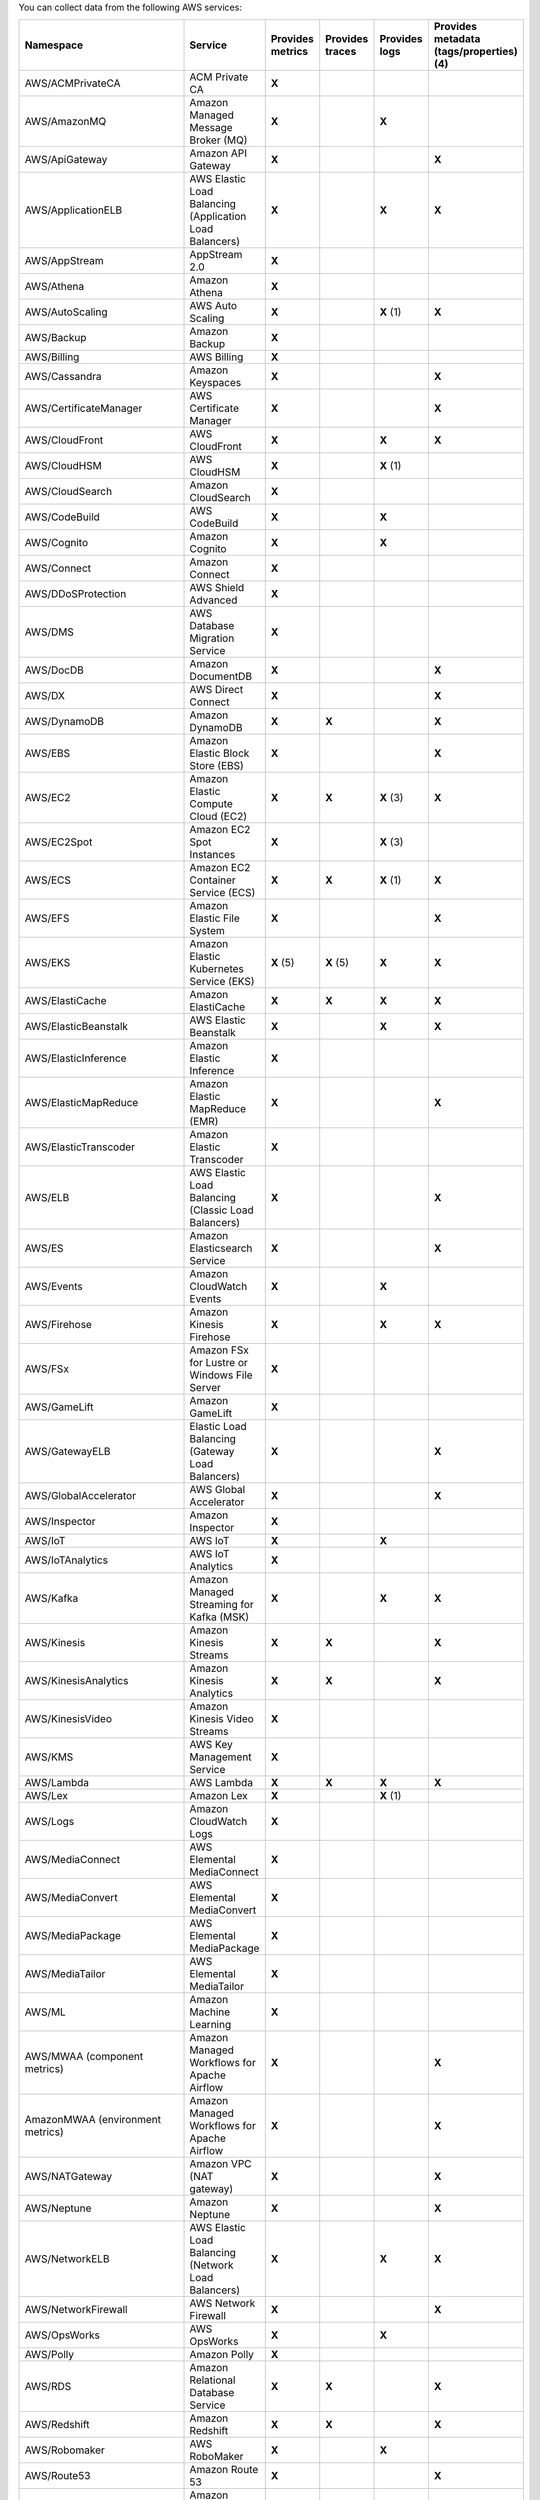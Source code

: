 You can collect data from the following AWS services:

.. list-table::
  :header-rows: 1
  :widths: 30 30 10 10 10 10
  :width: 100%
  :class: monitor-table

  * - :strong:`Namespace`
    - :strong:`Service`
    - :strong:`Provides metrics`
    - :strong:`Provides traces`
    - :strong:`Provides logs`
    - :strong:`Provides metadata (tags/properties) (4)`

  * - AWS/ACMPrivateCA
    - ACM Private CA
    - :strong:`X`
    -
    - 
    - 

  * - AWS/AmazonMQ
    - Amazon Managed Message Broker (MQ)
    - :strong:`X`
    - 
    - :strong:`X`
    - 

  * - AWS/ApiGateway
    - Amazon API Gateway
    - :strong:`X`
    - 
    - 
    - :strong:`X`

  * - AWS/ApplicationELB
    - AWS Elastic Load Balancing (Application Load Balancers)
    - :strong:`X`
    - 
    - :strong:`X`
    - :strong:`X`

  * - AWS/AppStream
    - AppStream 2.0  
    - :strong:`X`
    - 
    - 
    - 

  * - AWS/Athena
    - Amazon Athena
    - :strong:`X`
    -
    - 
    - 

  * - AWS/AutoScaling
    - AWS Auto Scaling
    - :strong:`X`
    - 
    - :strong:`X` (1)
    - :strong:`X`

  * - AWS/Backup
    - Amazon Backup
    - :strong:`X`
    - 
    - 
    - 

  * - AWS/Billing
    - AWS Billing
    - :strong:`X`
    - 
    - 
    - 

  * - AWS/Cassandra
    - Amazon Keyspaces
    - :strong:`X`
    - 
    - 
    - :strong:`X`

  * - AWS/CertificateManager
    - AWS Certificate Manager
    - :strong:`X`
    - 
    - 
    - :strong:`X`

  * - AWS/CloudFront
    - AWS CloudFront
    - :strong:`X`
    - 
    - :strong:`X`
    - :strong:`X`

  * - AWS/CloudHSM
    - AWS CloudHSM
    - :strong:`X`
    - 
    - :strong:`X` (1)
    -
  
  * - AWS/CloudSearch
    - Amazon CloudSearch
    - :strong:`X`
    - 
    - 
    -

  * - AWS/CodeBuild
    - AWS CodeBuild
    - :strong:`X`
    - 
    - :strong:`X`
    - 

  * - AWS/Cognito
    - Amazon Cognito
    - :strong:`X`
    - 
    - :strong:`X`
    -

  * - AWS/Connect
    - Amazon Connect
    - :strong:`X`
    -
    -
    -

  * - AWS/DDoSProtection
    - AWS Shield Advanced
    - :strong:`X`
    - 
    - 
    - 

  * - AWS/DMS
    - AWS Database Migration Service
    - :strong:`X`
    - 
    - 
    - 

  * - AWS/DocDB
    - Amazon DocumentDB
    - :strong:`X`
    - 
    - 
    - :strong:`X`

  * - AWS/DX
    - AWS Direct Connect
    - :strong:`X`
    - 
    - 
    - :strong:`X`

  * - AWS/DynamoDB
    - Amazon DynamoDB
    - :strong:`X`
    - :strong:`X`
    - 
    - :strong:`X`

  * - AWS/EBS
    - Amazon Elastic Block Store (EBS)
    - :strong:`X`
    - 
    - 
    - :strong:`X`

  * - AWS/EC2
    - Amazon Elastic Compute Cloud (EC2)
    - :strong:`X`
    - :strong:`X`
    - :strong:`X` (3)
    - :strong:`X`

  * - AWS/EC2Spot
    - Amazon EC2 Spot Instances
    - :strong:`X`
    - 
    - :strong:`X` (3)
    - 

  * - AWS/ECS
    - Amazon EC2 Container Service (ECS)
    - :strong:`X`
    - :strong:`X`
    - :strong:`X` (1)
    - :strong:`X`

  * - AWS/EFS
    - Amazon Elastic File System
    - :strong:`X`
    - 
    -
    - :strong:`X`

  * - AWS/EKS
    - Amazon Elastic Kubernetes Service (EKS)
    - :strong:`X` (5)
    - :strong:`X` (5)
    - :strong:`X`
    - :strong:`X`

  * - AWS/ElastiCache
    - Amazon ElastiCache
    - :strong:`X`
    - :strong:`X`
    - :strong:`X`
    - :strong:`X`

  * - AWS/ElasticBeanstalk
    - AWS Elastic Beanstalk
    - :strong:`X`
    - 
    - :strong:`X`
    - :strong:`X`

  * - AWS/ElasticInference
    - Amazon Elastic Inference
    - :strong:`X`
    - 
    - 
    - 

  * - AWS/ElasticMapReduce
    - Amazon Elastic MapReduce (EMR)
    - :strong:`X`
    - 
    - 
    - :strong:`X`

  * - AWS/ElasticTranscoder
    - Amazon Elastic Transcoder
    - :strong:`X`
    - 
    - 
    - 

  * - AWS/ELB
    - AWS Elastic Load Balancing (Classic Load Balancers)
    - :strong:`X`
    - 
    - 
    - :strong:`X`

  * - AWS/ES
    - Amazon Elasticsearch Service
    - :strong:`X`
    - 
    - 
    - :strong:`X`

  * - AWS/Events
    - Amazon CloudWatch Events
    - :strong:`X`
    - 
    - :strong:`X`
    - 

  * - AWS/Firehose
    - Amazon Kinesis Firehose
    - :strong:`X`
    - 
    - :strong:`X`
    - :strong:`X`

  * - AWS/FSx
    - Amazon FSx for Lustre or Windows File Server
    - :strong:`X`
    - 
    - 
    - 

  * - AWS/GameLift
    - Amazon GameLift
    - :strong:`X`
    - 
    - 
    - 

  * - AWS/GatewayELB
    - Elastic Load Balancing (Gateway Load Balancers)
    - :strong:`X`
    - 
    - 
    - :strong:`X`

  * - AWS/GlobalAccelerator 
    - AWS Global Accelerator
    - :strong:`X`
    - 
    - 
    - :strong:`X`

  * - AWS/Inspector
    - Amazon Inspector
    - :strong:`X`
    - 
    - 
    - 

  * - AWS/IoT
    - AWS IoT
    - :strong:`X`
    - 
    - :strong:`X`
    -

  * - AWS/IoTAnalytics
    - AWS IoT Analytics
    - :strong:`X`
    -
    -
    - 

  * - AWS/Kafka
    - Amazon Managed Streaming for Kafka (MSK)
    - :strong:`X`
    -
    - :strong:`X`
    - :strong:`X`

  * - AWS/Kinesis
    - Amazon Kinesis Streams
    - :strong:`X`
    - :strong:`X`
    - 
    - :strong:`X`

  * - AWS/KinesisAnalytics
    - Amazon Kinesis Analytics
    - :strong:`X`
    - :strong:`X`
    - 
    - :strong:`X`

  * - AWS/KinesisVideo
    - Amazon Kinesis Video Streams
    - :strong:`X`
    -
    - 
    - 

  * - AWS/KMS
    - AWS Key Management Service
    - :strong:`X`
    -
    - 
    - 

  * - AWS/Lambda
    - AWS Lambda
    - :strong:`X`
    - :strong:`X`
    - :strong:`X`
    - :strong:`X`

  * - AWS/Lex
    - Amazon Lex
    - :strong:`X`
    - 
    - :strong:`X` (1)
    -

  * - AWS/Logs
    - Amazon CloudWatch Logs
    - :strong:`X`
    - 
    -
    -

  * - AWS/MediaConnect
    - AWS Elemental MediaConnect
    - :strong:`X`
    - 
    - 
    - 

  * - AWS/MediaConvert
    - AWS Elemental MediaConvert
    - :strong:`X`
    - 
    - 
    - 

  * - AWS/MediaPackage
    - AWS Elemental MediaPackage
    - :strong:`X`
    - 
    - 
    - 

  * - AWS/MediaTailor
    - AWS Elemental MediaTailor
    - :strong:`X`
    - 
    - 
    - 

  * - AWS/ML
    - Amazon Machine Learning
    - :strong:`X`
    - 
    - 
    - 

  * - AWS/MWAA (component metrics)
    - Amazon Managed Workflows for Apache Airflow
    - :strong:`X`
    - 
    -
    - :strong:`X`

  * - AmazonMWAA (environment metrics)
    - Amazon Managed Workflows for Apache Airflow
    - :strong:`X`
    - 
    -
    - :strong:`X`

  * - AWS/NATGateway
    - Amazon VPC (NAT gateway)
    - :strong:`X`
    - 
    - 
    - :strong:`X`

  * - AWS/Neptune
    - Amazon Neptune
    - :strong:`X`
    - 
    - 
    - :strong:`X`

  * - AWS/NetworkELB
    - AWS Elastic Load Balancing (Network Load Balancers)
    - :strong:`X`
    - 
    - :strong:`X`
    - :strong:`X`

  * - AWS/NetworkFirewall
    - AWS Network Firewall 
    - :strong:`X`
    - 
    - 
    - :strong:`X`

  * - AWS/OpsWorks
    - AWS OpsWorks
    - :strong:`X`
    - 
    - :strong:`X`
    - 

  * - AWS/Polly
    - Amazon Polly
    - :strong:`X`
    - 
    - 
    - 

  * - AWS/RDS
    - Amazon Relational Database Service
    - :strong:`X`
    - :strong:`X`
    - 
    - :strong:`X`

  * - AWS/Redshift
    - Amazon Redshift
    - :strong:`X`
    - :strong:`X`
    - 
    - :strong:`X`

  * - AWS/Robomaker
    - AWS RoboMaker
    - :strong:`X`
    - 
    - :strong:`X`
    - 

  * - AWS/Route53
    - Amazon Route 53
    - :strong:`X`
    -
    - 
    - :strong:`X`

  * - AWS/S3
    - Amazon Simple Storage Service
    - :strong:`X`
    - 
    - :strong:`X`
    - :strong:`X`

  * - AWS/S3/Storage-Lens
    - Amazon S3 Storage Lens
    - :strong:`X`
    - 
    - 
    - 

  * - AWS/SageMaker
    - Amazon SageMaker
    - :strong:`X`
    -
    - :strong:`X`
    - 

  * - AWS/sagemaker/Endpoints
    - Amazon SageMaker Endpoints
    - :strong:`X`
    -
    - :strong:`X`
    - 

  * - AWS/sagemaker/TrainingJobs
    - Amazon SageMaker Training Jobs
    - :strong:`X`
    -
    - :strong:`X`
    - 

  * - AWS/sagemaker/TransformJobs
    - Amazon SageMaker Transform Jobs
    - :strong:`X`
    -
    - :strong:`X`
    - 

  * - AWS/SDKMetrics
    - AWS SDK Metrics for Enterprise Support
    - :strong:`X`
    -
    - 
    - 

  * - AWS/SES
    - Amazon Simple Email Service
    - :strong:`X`
    - 
    - 
    - 

  * - AWS/SNS
    - Amazon Simple Notification Service
    - :strong:`X`
    - :strong:`X`
    -
    - :strong:`X`

  * - AWS/SQS
    - Amazon Simple Queue Service
    - :strong:`X`
    - :strong:`X`
    -
    - :strong:`X`

  * - AWS/States
    - AWS Step Functions
    - :strong:`X`
    - 
    - 
    - :strong:`X`

  * - AWS/StorageGateway
    - AWS Storage Gateway
    - :strong:`X`
    - 
    - 
    - 

  * - AWS/SWF
    - Amazon Simple Workflow Service
    - :strong:`X`
    - 
    - 
    - 

  * - AWS/Textract
    - Amazon Textract
    - :strong:`X`
    - 
    - 
    - 

  * - AWS/ThingsGraph
    - AWS IoT Things Graph
    - :strong:`X`
    - 
    - 
    - 

  * - AWS/Translate
    - Amazon Translate
    - :strong:`X`
    - 
    - 
    - 

  * - AWS/TrustedAdvisor
    - AWS Trusted Advisor
    - :strong:`X`
    - 
    - 
    - 

  * - AWS/VPN
    - Amazon VPC VPN
    - :strong:`X`
    -
    - 
    - :strong:`X`

  * - AWS/WAFV2
    - AWS Web Application Firewall (WAF) V2
    - :strong:`X`
    - 
    - :strong:`X` (1)
    - 

  * - AWS/WorkMail
    - Amazon WorkMail
    - :strong:`X`
    - 
    - 
    - 

  * - AWS/WorkSpaces
    - Amazon WorkSpaces
    - :strong:`X`
    - 
    - 
    - :strong:`X`

  * - CWAgent
    - Amazon CloudWatch Agent
    - :strong:`X`
    - 
    - 
    - :strong:`X` (2)

  * - Glue
    - AWS Glue
    - :strong:`X`
    -
    - :strong:`X`
    - 

  * - MediaLive
    - Amazon MediaLive
    - :strong:`X`
    - 
    - 
    - 

  * - System/Linux
    - Amazon Linux 2
    - :strong:`X`
    - 
    - 
    - 

  * - WAF
    - AWS WAF Classic
    - :strong:`X`
    - 
    - 
    - 

The following applies to the collected logs and metadata listed in the table:

#. CloudWatch Logs only
#. EC2 tags & properties only
#. Logs collected by the CloudWatch agent stored in CloudWatch Logs
#. Metadata in this context refers to AWS tags and properties
#. Collected by the :ref:`Splunk Distribution of the Collector for Kubernetes <collector-kubernetes-intro>`

The following applies to GovCloud regions:

* Metric sync in GovCloud regions is limited to namespaces supported by AWS. Verify the specific namespaces available in your GovCloud region in the official AWS documentation :new-page:`Services in AWS GovCloud (US) Regions <https://docs.aws.amazon.com/govcloud-us/latest/UserGuide/using-services.html>`.
* AWS doesn't currently provide FIPS-complaint endpoints to retrieve tags. If you set up tags in your AWS GovCloud infrastructure do not include any sensitive information. In Splunk Observability Cloud AWS tags are identified by the prefix ``aws_tag``.